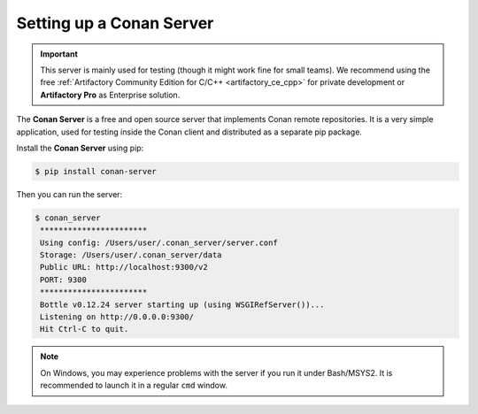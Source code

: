 .. _conan_server:

Setting up a Conan Server
=========================

.. important::

    This server is mainly used for testing (though it might work fine for small teams). We
    recommend using the free :ref:`Artifactory Community Edition for C/C++ <artifactory_ce_cpp>`
    for private development or **Artifactory Pro** as Enterprise solution.

The **Conan Server** is a free and open source server that implements Conan remote
repositories. It is a very simple application, used for testing inside the Conan client
and distributed as a separate pip package.

Install the **Conan Server** using pip:

.. code:: bash

   $ pip install conan-server

Then you can run the server:

.. code:: bash

   $ conan_server
    ***********************
    Using config: /Users/user/.conan_server/server.conf
    Storage: /Users/user/.conan_server/data
    Public URL: http://localhost:9300/v2
    PORT: 9300
    ***********************
    Bottle v0.12.24 server starting up (using WSGIRefServer())...
    Listening on http://0.0.0.0:9300/
    Hit Ctrl-C to quit.

.. note::

    On Windows, you may experience problems with the server if you run it under Bash/MSYS2.
    It is recommended to launch it in a regular ``cmd`` window.

.. seealso::

    * :ref:`Conan Server reference <reference_conan_server>`
